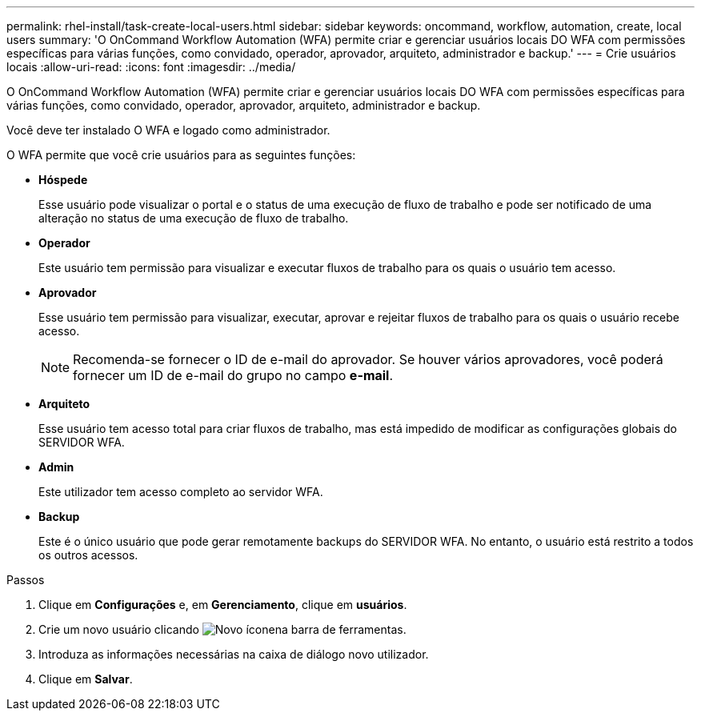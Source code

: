 ---
permalink: rhel-install/task-create-local-users.html 
sidebar: sidebar 
keywords: oncommand, workflow, automation, create, local users 
summary: 'O OnCommand Workflow Automation (WFA) permite criar e gerenciar usuários locais DO WFA com permissões específicas para várias funções, como convidado, operador, aprovador, arquiteto, administrador e backup.' 
---
= Crie usuários locais
:allow-uri-read: 
:icons: font
:imagesdir: ../media/


[role="lead"]
O OnCommand Workflow Automation (WFA) permite criar e gerenciar usuários locais DO WFA com permissões específicas para várias funções, como convidado, operador, aprovador, arquiteto, administrador e backup.

Você deve ter instalado O WFA e logado como administrador.

O WFA permite que você crie usuários para as seguintes funções:

* *Hóspede*
+
Esse usuário pode visualizar o portal e o status de uma execução de fluxo de trabalho e pode ser notificado de uma alteração no status de uma execução de fluxo de trabalho.

* *Operador*
+
Este usuário tem permissão para visualizar e executar fluxos de trabalho para os quais o usuário tem acesso.

* *Aprovador*
+
Esse usuário tem permissão para visualizar, executar, aprovar e rejeitar fluxos de trabalho para os quais o usuário recebe acesso.

+

NOTE: Recomenda-se fornecer o ID de e-mail do aprovador. Se houver vários aprovadores, você poderá fornecer um ID de e-mail do grupo no campo *e-mail*.

* *Arquiteto*
+
Esse usuário tem acesso total para criar fluxos de trabalho, mas está impedido de modificar as configurações globais do SERVIDOR WFA.

* *Admin*
+
Este utilizador tem acesso completo ao servidor WFA.

* *Backup*
+
Este é o único usuário que pode gerar remotamente backups do SERVIDOR WFA. No entanto, o usuário está restrito a todos os outros acessos.



.Passos
. Clique em *Configurações* e, em *Gerenciamento*, clique em *usuários*.
. Crie um novo usuário clicando image:../media/new_wfa_icon.gif["Novo ícone"]na barra de ferramentas.
. Introduza as informações necessárias na caixa de diálogo novo utilizador.
. Clique em *Salvar*.

